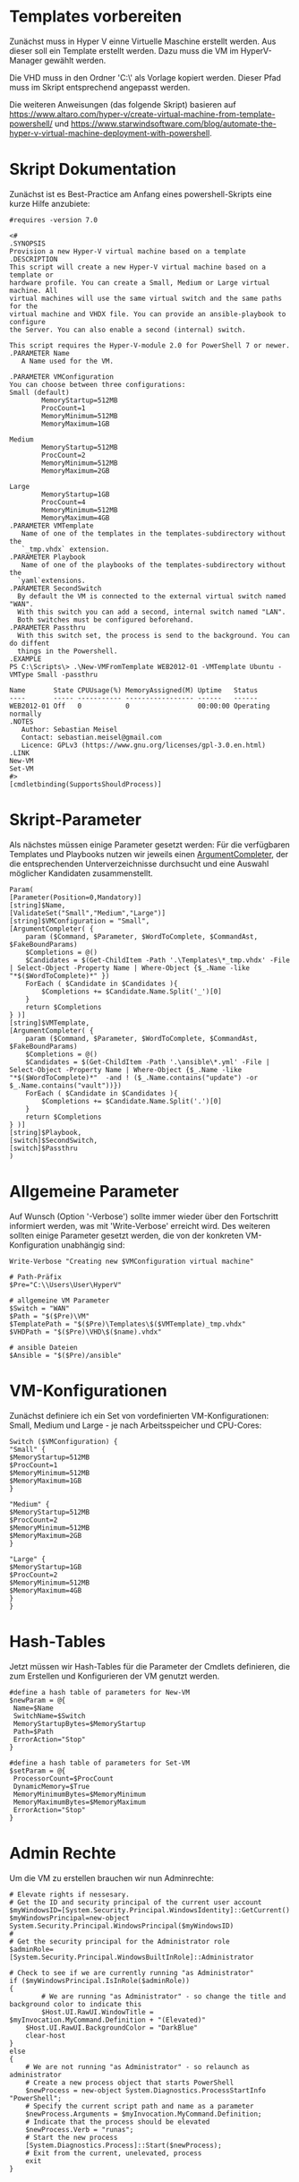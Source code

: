 #+AUTHOR: Sebastian Meisel
#+DATE: <2022-06-14 Tue>
#+BABEL: :cache yes
#+PROPERTY: header-args :tangle New-VMFromTemplate.ps1

* Templates vorbereiten

Zunächst muss in Hyper V einne Virtuelle Maschine erstellt werden.
Aus dieser soll ein Template erstellt werden.
Dazu muss die VM im HyperV-Manager gewählt werden.

Die VHD muss in den Ordner 'C:\\Users\User\HyperV\Templates' als Vorlage kopiert werden.
Dieser Pfad muss im Skript entsprechend angepasst werden.

Die weiteren Anweisungen (das folgende Skript) basieren auf
[[https://www.altaro.com/hyper-v/create-virtual-machine-from-template-powershell/][https://www.altaro.com/hyper-v/create-virtual-machine-from-template-powershell/]] und
[[https://www.starwindsoftware.com/blog/automate-the-hyper-v-virtual-machine-deployment-with-powershell][https://www.starwindsoftware.com/blog/automate-the-hyper-v-virtual-machine-deployment-with-powershell]].

* Skript Dokumentation
Zunächst ist es Best-Practice am Anfang eines powershell-Skripts eine kurze Hilfe anzubiete:
#+BEGIN_SRC PS
#requires -version 7.0

<#
.SYNOPSIS
Provision a new Hyper-V virtual machine based on a template
.DESCRIPTION
This script will create a new Hyper-V virtual machine based on a template or
hardware profile. You can create a Small, Medium or Large virtual machine. All
virtual machines will use the same virtual switch and the same paths for the 
virtual machine and VHDX file. You can provide an ansible-playbook to configure
the Server. You can also enable a second (internal) switch.

This script requires the Hyper-V-module 2.0 for PowerShell 7 or newer.
.PARAMETER Name
   A Name used for the VM.

.PARAMETER VMConfiguration
You can choose between three configurations:
Small (default)
        MemoryStartup=512MB
        ProcCount=1
        MemoryMinimum=512MB
        MemoryMaximum=1GB

Medium
        MemoryStartup=512MB
        ProcCount=2
        MemoryMinimum=512MB
        MemoryMaximum=2GB

Large
        MemoryStartup=1GB
        ProcCount=4
        MemoryMinimum=512MB
        MemoryMaximum=4GB
.PARAMETER VMTemplate
   Name of one of the templates in the templates-subdirectory without the
   `_tmp.vhdx` extension.       
.PARAMETER Playbook
   Name of one of the playbooks of the templates-subdirectory without the
  `yaml`extensions.
.PARAMETER SecondSwitch
  By default the VM is connected to the external virtual switch named "WAN".
  With this switch you can add a second, internal switch named "LAN".
  Both switches must be configured beforehand.
.PARAMETER Passthru
  With this switch set, the process is send to the background. You can do diffent
  things in the Powershell.
.EXAMPLE
PS C:\Scripts\> .\New-VMFromTemplate WEB2012-01 -VMTemplate Ubuntu -VMType Small -passthru

Name       State CPUUsage(%) MemoryAssigned(M) Uptime   Status
----       ----- ----------- ----------------- ------   ------
WEB2012-01 Off   0           0                 00:00:00 Operating normally
.NOTES
   Author: Sebastian Meisel
   Contact: sebastian.meisel@gmail.com
   Licence: GPLv3 (https://www.gnu.org/licenses/gpl-3.0.en.html)
.LINK
New-VM
Set-VM
#>
[cmdletbinding(SupportsShouldProcess)]
#+END_SRC

* Skript-Parameter
Als  nächstes müssen einige Parameter gesetzt werden:
Für die verfügbaren Templates und Playbooks nutzen wir jeweils einen
[[https://docs.microsoft.com/en-us/powershell/module/microsoft.powershell.core/about/about_functions_argument_completion?view=powershell-7.2#argumentcompleter-attribute][ArgumentCompleter]], der die entsprechenden Unterverzeichnisse
durchsucht und eine Auswahl möglicher Kandidaten zusammenstellt.

#+BEGIN_SRC PS
Param(
[Parameter(Position=0,Mandatory)]
[string]$Name,
[ValidateSet("Small","Medium","Large")]
[string]$VMConfiguration = "Small",
[ArgumentCompleter( {
    param ($Command, $Parameter, $WordToComplete, $CommandAst, $FakeBoundParams)
    $Completions = @()
    $Candidates = $(Get-ChildItem -Path '.\Templates\*_tmp.vhdx' -File | Select-Object -Property Name | Where-Object {$_.Name -like "*$($WordToComplete)*" })
    ForEach ( $Candidate in $Candidates ){
        $Completions += $Candidate.Name.Split('_')[0]
    }
    return $Completions
} )]
[string]$VMTemplate,
[ArgumentCompleter( {
    param ($Command, $Parameter, $WordToComplete, $CommandAst, $FakeBoundParams)
    $Completions = @()
    $Candidates = $(Get-ChildItem -Path '.\ansible\*.yml' -File | Select-Object -Property Name | Where-Object {$_.Name -like "*$($WordToComplete)*"  -and ! ($_.Name.contains("update") -or $_.Name.contains("vault"))})
    ForEach ( $Candidate in $Candidates ){
        $Completions += $Candidate.Name.Split('.')[0]
    }
    return $Completions
} )]
[string]$Playbook,
[switch]$SecondSwitch,
[switch]$Passthru
)
#+END_SRC

* Allgemeine Parameter
Auf Wunsch (Option '-Verbose') sollte immer wieder über den
Fortschritt informiert werden, was mit 'Write-Verbose'
erreicht wird.
Des weiteren sollten einige Parameter gesetzt werden, die
von der konkreten VM-Konfiguration unabhängig sind:

#+BEGIN_SRC PS
Write-Verbose "Creating new $VMConfiguration virtual machine"

# Path-Präfix
$Pre="C:\\Users\User\HyperV"

# allgemeine VM Parameter
$Switch = "WAN"
$Path = "$($Pre)\VM"
$TemplatePath = "$($Pre)\Templates\$($VMTemplate)_tmp.vhdx"
$VHDPath = "$($Pre)\VHD\$($name).vhdx"

# ansible Dateien 
$Ansible = "$($Pre)/ansible"
#+END_SRC

* VM-Konfigurationen

Zunächst definiere ich ein Set von vordefinierten VM-Konfigurationen: Small, Medium und
Large - je nach Arbeitsspeicher und CPU-Cores:

#+BEGIN_SRC PS
Switch ($VMConfiguration) {
"Small" {
$MemoryStartup=512MB
$ProcCount=1
$MemoryMinimum=512MB
$MemoryMaximum=1GB
}

"Medium" {
$MemoryStartup=512MB
$ProcCount=2
$MemoryMinimum=512MB
$MemoryMaximum=2GB
}

"Large" {
$MemoryStartup=1GB
$ProcCount=2
$MemoryMinimum=512MB
$MemoryMaximum=4GB
}
}
#+END_SRC

* Hash-Tables

Jetzt müssen wir Hash-Tables für die Parameter der Cmdlets definieren, die zum Erstellen und Konfigurieren der VM genutzt werden.

#+BEGIN_SRC PS
#define a hash table of parameters for New-VM
$newParam = @{
 Name=$Name
 SwitchName=$Switch
 MemoryStartupBytes=$MemoryStartup
 Path=$Path
 ErrorAction="Stop"
}

#define a hash table of parameters for Set-VM
$setParam = @{
 ProcessorCount=$ProcCount
 DynamicMemory=$True
 MemoryMinimumBytes=$MemoryMinimum
 MemoryMaximumBytes=$MemoryMaximum
 ErrorAction="Stop"
}  
#+END_SRC

* Admin Rechte

Um die VM zu erstellen brauchen wir nun Adminrechte:

#+BEGIN_SRC PS :tangle no
# Elevate rights if nessesary.
# Get the ID and security principal of the current user account
$myWindowsID=[System.Security.Principal.WindowsIdentity]::GetCurrent()
$myWindowsPrincipal=new-object System.Security.Principal.WindowsPrincipal($myWindowsID)
#
# Get the security principal for the Administrator role
$adminRole=[System.Security.Principal.WindowsBuiltInRole]::Administrator

# Check to see if we are currently running "as Administrator"
if ($myWindowsPrincipal.IsInRole($adminRole))
{
    	# We are running "as Administrator" - so change the title and background color to indicate this
    	$Host.UI.RawUI.WindowTitle = $myInvocation.MyCommand.Definition + "(Elevated)"
	$Host.UI.RawUI.BackgroundColor = "DarkBlue"
	clear-host
}
else
{
	# We are not running "as Administrator" - so relaunch as administrator
	# Create a new process object that starts PowerShell
	$newProcess = new-object System.Diagnostics.ProcessStartInfo "PowerShell";
	# Specify the current script path and name as a parameter
	$newProcess.Arguments = $myInvocation.MyCommand.Definition;
	# Indicate that the process should be elevated
	$newProcess.Verb = "runas";
	# Start the new process
	[System.Diagnostics.Process]::Start($newProcess);
	# Exit from the current, unelevated, process
	exit
}

#+END_SRC

* VM erstellen 

An dieser Stelle erstellen wir eine Basis-VM:

#+BEGIN_SRC PS
if ($Passthru) {
    $setParam.Add("Passthru",$True)
}
Try {
    Write-Verbose "Creating new virtual machine"
    Write-Verbose ($newParam | out-string)
    $VM = New-VM @newparam -NoVHD
}
Catch {
    Write-Warning "Failed to create virtual machine $Name"
    Write-Warning $_.Exception.Message
    Write-Host -NoNewLine "Press any key to continue..."
    $null = $Host.UI.RawUI.ReadKey("NoEcho,IncludeKeyDown")
    #bail out
    Return
}  
#+END_SRC

* VHD kopieren

Als nächstes kopieren wir die Vorlage-VHD, um sie für die neue VM zu nutzen:

#+BEGIN_SRC PS
if ($VM){
  Try {
    Write-Verbose "Copy $TemplatePath to $VHDPATH."
    Copy-Item $TemplatePath $VHDPath
    ADD-VMHardDiskDrive -VMName $Name -Path $VHDPath
  }
  Catch {
    Write-Warning "Failed to add virtual harddisk $Name"
    Write-Warning $_.Exception.Message
    Write-Host -NoNewLine "Press any key to continue..."
    $null = $Host.UI.RawUI.ReadKey("NoEcho,IncludeKeyDown")
    #bail out
    Return
  }
}
#+END_SRC

* VM anpassen

Abschließend müssen wir einige abschließende Anpassungen vornehmen:

#+BEGIN_SRC PS 
if ($VM) {
    Try {
        Write-Verbose "Configuring new virtual machine"
        Write-Verbose ($setParam | out-string)
        $VM | Set-VM @setparam
    }
    Catch {
    Write-Warning "Failed to configure virtual machine $Name"
    Write-Warning $_.Exception.Message
    Write-Host -NoNewLine "Press any key to continue..."
    $null = $Host.UI.RawUI.ReadKey("NoEcho,IncludeKeyDown")
    #bail out
    Return
    }
}
#+END_SRC

** Eventuell Zweiten Switch hinzufügen

Wenn der `-SecondSwitch` gewählt wurde wird eine zweite virtuelle
Netzwerkkarte hinzugefügt und mit dem Internen Switch 'VM' verbunden.
! DIESER MUSS VORHER IN HYPERV ANGELEGT WERDEN !

#+BEGIN_SRC PS
Try{
  if ($SecondSwitch) {
    Add-VMNetworkAdapter -SwitchName "LAN" -VMName $Name -Name "Second"
  }
}
Catch{
    Write-Warning "Failed to add second Switch 'VM'."
    Write-Warning $_.Exception.Message
    #bail out
    Write-Host -NoNewLine "Press any key to continue..."
    $null = $Host.UI.RawUI.ReadKey("NoEcho,IncludeKeyDown")
    Return
}
#+END_SRC


* VM starten

Endlich ist es an der Zeit, die VM zu starten:

#+BEGIN_SRC PS
Try{
  Start-VM -Name $Name
  Wait-VM -Name $Name
}
Catch{
    Write-Warning "Failed to start virtual machine $Name."
    Write-Warning $_.Exception.Message
    #bail out
    Write-Host -NoNewLine "Press any key to continue..."
    $null = $Host.UI.RawUI.ReadKey("NoEcho,IncludeKeyDown")
    Return
}

#+END_SRC

* ssh-Config anpassen

Nun müssen wir den Eintrag in der Datei `~\.ssh\config` des
Default-wsl Nutzers anpassen. Dafür müssen wir zunächst die
IP der VM ermitteln und diese dann als Hostnamen eintragen.
Dafür ermitteln wir zunächst die Netzwerk-Adapter der VM.
Dann fragen wir die ersten IP-Adress-Eintrag ab, da dieser
die IPv4-Adresse beinhaltet.
Wir müssen zudem warten, bis wir eine gültige IPv4-Adresse
bekommen. 
Diese tragen wir dann mittels Wsl und sed in
die Konfigurationsdatei ein. 

#+BEGIN_SRC PS
Try{
    $Adapters=(Get-VM $Name | Get-VMNetworkAdapter)
    Write-Host -NoNewline "Waiting for IP from VM"
    While ( !$Adapters[0].IPAddresses[0] ) {
      $Adapters = (Get-VMNetworkAdapter -VMName $Name)  && 
      Start-Sleep 1  &&
      $count++
      Write-Host -NoNewline "."
      if ($count -ge 100 ) {return}
    }
    While ( !$Adapters[0].IPAddresses[0].contains("192.") ) {
      $Adapters = (Get-VMNetworkAdapter -VMName $Name)  && 
      Start-Sleep 1  &&
      $count++
      Write-Host -NoNewline "."
      if ($count -ge 100 ) {return}
    }
    Write-Host ""
    Write-Verbose "Looking for Adapter connected to Switch 'Internet' "
    ForEach ($Adapter in $Adapters) {
      if ($Adapter.SwitchName -eq 'Internet'){
        Write-Verbose "Found Adapter connected to Switch 'Internet' " 
        $IP=$Adapter.IPAddresses[0] 
        Write-Verbose "Setting hostname to $IP." 
        wsl sed -i "/template/,+1s/Hostname.*$/Hostname        $IP/" ~/.ssh/config &&
        wsl cat ~/.ssh/config 
      }
    }
}  
Catch{
    Write-Warning "Failed to configure Open-SSH with $IP."
    Write-Warning $_.Exception.Message
    #bail out
    Write-Host -NoNewLine "Press any key to continue..."
    $null = $Host.UI.RawUI.ReadKey("NoEcho,IncludeKeyDown")
    Set-Location "$($Pre)"
    Return
}
#+END_SRC

* Ansible Playbook ausspielen

Falls über den Parameter '-Playbook' ein Playbook aus dem
Ansible-Unterverzeichnis angegeben wurde, soll dieses
ausgespielt werden.

Dafür muss zunächst ins Ansible-Unterverzeichnis gewechselt werden.
#+BEGIN_SRC PS
Try{
   # need to be in ansible subdirectory
   Set-Location $Ansible
   if ($Playbook){
     Write-Verbose "Playing playbook $Playbook."
     wsl ansible-playbook -i hosts --vault-id=/etc/ansible/password.txt "$($Playbook)"
   }
}
Catch{
    Write-Warning "Failed to run playbook $Playbook."
    Write-Warning $_.Exception.Message
    #bail out
    Write-Host -NoNewLine "Press any key to continue..."
    $null = $Host.UI.RawUI.ReadKey("NoEcho,IncludeKeyDown")
    Set-Location "$($Pre)"
    Return
}
#+END_SRC

* Neuer Hostname

Natürlich brauchen wir nun einen individuellen Hostname. Dazu nutzen Ansible unter Wsl2:

#+BEGIN_SRC PS
Try{
   wsl ansible-playbook -i hosts --vault-id=/etc/ansible/password.txt -e "new_hostname=$Name" "hostname.yml"
}
Catch{
    Write-Warning "Failed to rename virtual machines hostname to $Name."
    Write-Warning $_.Exception.Message
    #bail out
    Write-Host -NoNewLine "Press any key to continue..."
    $null = $Host.UI.RawUI.ReadKey("NoEcho,IncludeKeyDown")
    Set-Location "$($Pre)"
    Return
}
#+END_SRC

* VM neu starten

Abschließen starten wir die VM neu, um alle Änderungen zu übernehmen.

#+BEGIN_SRC PS
Try{
   Restart-VM $Name
}
Catch{
    Write-Warning "Failed to restart virtual machines hostname to $Name."
    Write-Warning $_.Exception.Message
    #bail out
    Write-Host -NoNewLine "Press any key to continue..."
    $null = $Host.UI.RawUI.ReadKey("NoEcho,IncludeKeyDown")
    Set-Location "$($Pre)"
    Return
}

Set-Location "$($Pre)"
Write-Host -NoNewLine "Press any key to continue..."
$null = $Host.UI.RawUI.ReadKey("NoEcho,IncludeKeyDown")
#+END_SRC
